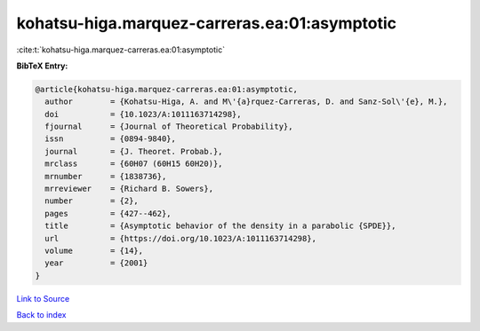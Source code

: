 kohatsu-higa.marquez-carreras.ea:01:asymptotic
==============================================

:cite:t:`kohatsu-higa.marquez-carreras.ea:01:asymptotic`

**BibTeX Entry:**

.. code-block:: bibtex

   @article{kohatsu-higa.marquez-carreras.ea:01:asymptotic,
     author        = {Kohatsu-Higa, A. and M\'{a}rquez-Carreras, D. and Sanz-Sol\'{e}, M.},
     doi           = {10.1023/A:1011163714298},
     fjournal      = {Journal of Theoretical Probability},
     issn          = {0894-9840},
     journal       = {J. Theoret. Probab.},
     mrclass       = {60H07 (60H15 60H20)},
     mrnumber      = {1838736},
     mrreviewer    = {Richard B. Sowers},
     number        = {2},
     pages         = {427--462},
     title         = {Asymptotic behavior of the density in a parabolic {SPDE}},
     url           = {https://doi.org/10.1023/A:1011163714298},
     volume        = {14},
     year          = {2001}
   }

`Link to Source <https://doi.org/10.1023/A:1011163714298},>`_


`Back to index <../By-Cite-Keys.html>`_
